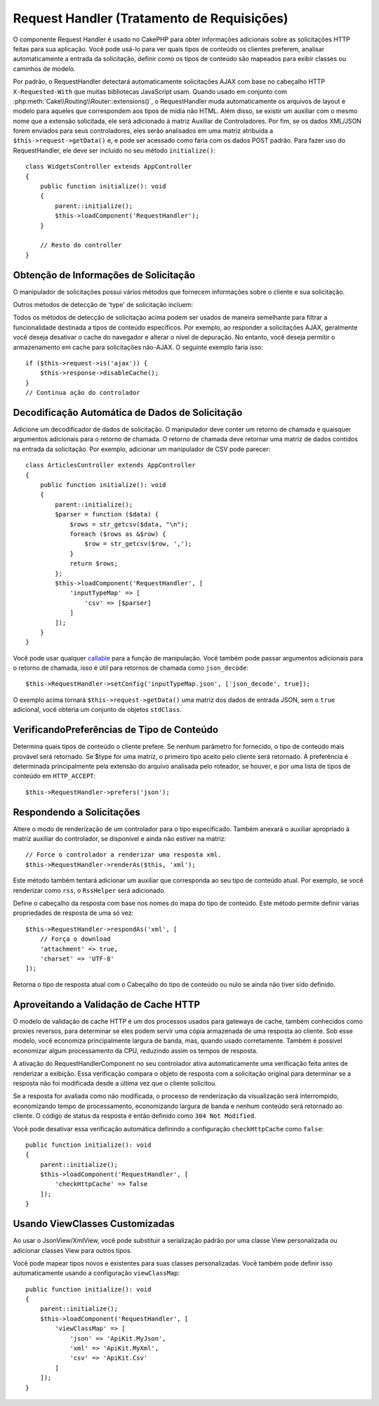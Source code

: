Request Handler (Tratamento de Requisições)
###########################################

.. php:class:: RequestHandlerComponent(ComponentCollection $collection, array $config = [])

O componente Request Handler é usado no CakePHP para obter informações adicionais 
sobre as solicitações HTTP feitas para sua aplicação. Você pode usá-lo para ver quais 
tipos de conteúdo os clientes preferem, analisar automaticamente a entrada da solicitação, 
definir como os tipos de conteúdo são mapeados para exibir classes ou caminhos de modelo.

Por padrão, o RequestHandler detectará automaticamente solicitações AJAX com base no 
cabeçalho HTTP ``X-Requested-With`` que muitas bibliotecas JavaScript usam. Quando usado 
em conjunto com :php:meth:`Cake\\Routing\\Router::extensions()`, o RequestHandler muda 
automaticamente os arquivos de layout e modelo para aqueles que correspondem aos tipos 
de mídia não HTML. Além disso, se existir um auxiliar com o mesmo nome que a extensão 
solicitada, ele será adicionado à matriz Auxiliar de Controladores. Por fim, se os 
dados XML/JSON forem enviados para seus controladores, eles serão analisados em 
uma matriz atribuída a ``$this->request->getData()`` e, e pode ser acessado como 
faria com os dados POST padrão. Para fazer uso do RequestHandler, ele deve ser incluído no 
seu método ``initialize()``::

    class WidgetsController extends AppController
    {
        public function initialize(): void
        {
            parent::initialize();
            $this->loadComponent('RequestHandler');
        }

        // Resto do controller
    }

Obtenção de Informações de Solicitação
======================================

O manipulador de solicitações possui vários métodos que fornecem informações sobre o 
cliente e sua solicitação.

.. php:method:: accepts($type = null)

    $type pode ser uma string, uma matriz ou nulo. Se uma string, ``accept()`` 
    retornará ``true`` se o cliente aceitar o tipo de conteúdo. Se uma matriz 
    for especificada, ``accept()`` retorna ``true`` se qualquer um dos tipos de 
    conteúdo for aceito pelo cliente. Se null, retorna uma matriz dos tipos de 
    conteúdo que o cliente aceita. Por exemplo::

        class ArticlesController extends AppController
        {

            public function initialize(): void
            {
                parent::initialize();
                $this->loadComponent('RequestHandler');
            }

            public function beforeFilter(EventInterface $event)
            {
                if ($this->RequestHandler->accepts('html')) {
                    // Execute o código apenas se o cliente aceitar uma resposta 
                    // HTML (text/html).
                } elseif ($this->RequestHandler->accepts('xml')) {
                    // Executar código somente XML
                }
                if ($this->RequestHandler->accepts(['xml', 'rss', 'atom'])) {
                    // Executa se o cliente aceita qualquer um dos itens acima: XML, RSS 
                    // ou Atom.
                }
            }
        }

Outros métodos de detecção de 'type' de solicitação incluem:

.. php:method:: isXml()

   Retorna ``true`` se a solicitação atual aceitar XML como resposta.

.. php:method:: isRss()

    Retorna ``true`` se a solicitação atual aceitar RSS como resposta.

.. php:method:: isAtom()

    Retorna ``true`` se a chamada atual aceitar uma resposta Atom, caso contrário, false.

.. php:method:: isMobile()

    Retorna ``true`` se a sequência do agente do usuário corresponder a um 
    navegador da Web móvel ou se o cliente aceitar conteúdo WAP. As sequências 
    suportadas do Mobile User Agent são:

    -  Android
    -  AvantGo
    -  BlackBerry
    -  DoCoMo
    -  Fennec
    -  iPad
    -  iPhone
    -  iPod
    -  J2ME
    -  MIDP
    -  NetFront
    -  Nokia
    -  Opera Mini
    -  Opera Mobi
    -  PalmOS
    -  PalmSource
    -  portalmmm
    -  Plucker
    -  ReqwirelessWeb
    -  SonyEricsson
    -  Symbian
    -  UP.Browser
    -  webOS
    -  Windows CE
    -  Windows Phone OS
    -  Xiino

.. php:method:: isWap()

    Retorna ``true`` se o cliente aceitar conteúdo WAP.

Todos os métodos de detecção de solicitação acima podem ser usados de 
maneira semelhante para filtrar a funcionalidade destinada a tipos de 
conteúdo específicos. Por exemplo, ao responder a solicitações AJAX, 
geralmente você deseja desativar o cache do navegador e alterar o nível 
de depuração. No entanto, você deseja permitir o armazenamento em cache 
para solicitações não-AJAX. O seguinte exemplo faria isso::

        if ($this->request->is('ajax')) {
            $this->response->disableCache();
        }
        // Continua ação do controlador

Decodificação Automática de Dados de Solicitação
================================================

Adicione um decodificador de dados de solicitação. O manipulador deve conter 
um retorno de chamada e quaisquer argumentos adicionais para o retorno de 
chamada. O retorno de chamada deve retornar uma matriz de dados contidos na 
entrada da solicitação. Por exemplo, adicionar um manipulador de CSV pode 
parecer::

    class ArticlesController extends AppController
    {
        public function initialize(): void
        {
            parent::initialize();
            $parser = function ($data) {
                $rows = str_getcsv($data, "\n");
                foreach ($rows as &$row) {
                    $row = str_getcsv($row, ',');
                }
                return $rows;
            };
            $this->loadComponent('RequestHandler', [
                'inputTypeMap' => [
                    'csv' => [$parser]
                ]
            ]);
        }
    }

Você pode usar qualquer `callable <http://php.net/callback>`_ para a função 
de manipulação. Você também pode passar argumentos adicionais para o retorno de 
chamada, isso é útil para retornos de chamada como ``json_decode``::

    $this->RequestHandler->setConfig('inputTypeMap.json', ['json_decode', true]);

O exemplo acima tornará ``$this->request->getData()`` uma matriz dos dados de entrada JSON, 
sem o ``true`` adicional, você obteria um conjunto de objetos ``stdClass``.

.. versionchanged:: 3.6.0
    Você deve preferir usar :ref:`body-parser-middleware` em vez de 
    RequestHandlerComponent.

VerificandoPreferências de Tipo de Conteúdo
===========================================

.. php:method:: prefers($type = null)

Determina quais tipos de conteúdo o cliente prefere. Se nenhum parâmetro 
for fornecido, o tipo de conteúdo mais provável será retornado. Se $type
for uma matriz, o primeiro tipo aceito pelo cliente será retornado. A 
preferência é determinada principalmente pela extensão do arquivo analisada 
pelo roteador, se houver, e por uma lista de tipos de conteúdo em ``HTTP_ACCEPT``::

    $this->RequestHandler->prefers('json');

Respondendo a Solicitações
==========================

.. php:method:: renderAs($controller, $type)

Altere o modo de renderização de um controlador para o tipo especificado. 
Também anexará o auxiliar apropriado à matriz auxiliar do controlador, se 
disponível e ainda não estiver na matriz::

    // Force o controlador a renderizar uma resposta xml.
    $this->RequestHandler->renderAs($this, 'xml');

Este método também tentará adicionar um auxiliar que corresponda ao seu tipo de 
conteúdo atual. Por exemplo, se você renderizar como ``rss``, o ``RssHelper`` 
será adicionado.

.. php:method:: respondAs($type, $options)

Define o cabeçalho da resposta com base nos nomes do mapa do tipo de conteúdo. 
Este método permite definir várias propriedades de resposta de uma só vez::

    $this->RequestHandler->respondAs('xml', [
        // Força o download
        'attachment' => true,
        'charset' => 'UTF-8'
    ]);

.. php:method:: responseType()

Retorna o tipo de resposta atual com o Cabeçalho do tipo de conteúdo ou nulo se 
ainda não tiver sido definido.

Aproveitando a Validação de Cache HTTP
======================================

O modelo de validação de cache HTTP é um dos processos usados para gateways de cache, 
também conhecidos como proxies reversos, para determinar se eles podem servir uma cópia 
armazenada de uma resposta ao cliente. Sob esse modelo, você economiza principalmente 
largura de banda, mas, quando usado corretamente. Também é possível economizar algum 
processamento da CPU, reduzindo assim os tempos de resposta.

A ativação do RequestHandlerComponent no seu controlador ativa automaticamente uma 
verificação feita antes de renderizar a exibição. Essa verificação compara o objeto de 
resposta com a solicitação original para determinar se a resposta não foi modificada 
desde a última vez que o cliente solicitou.

Se a resposta for avaliada como não modificada, o processo de renderização da visualização 
será interrompido, economizando tempo de processamento, economizando largura de banda e nenhum 
conteúdo será retornado ao cliente. O código de status da resposta é então definido como ``304 Not Modified``.

Você pode desativar essa verificação automática definindo a configuração ``checkHttpCache`` 
como ``false``::

    public function initialize(): void
    {
        parent::initialize();
        $this->loadComponent('RequestHandler', [
            'checkHttpCache' => false
        ]);
    }

Usando ViewClasses Customizadas
===============================

Ao usar o JsonView/XmlView, você pode substituir a serialização padrão por uma 
classe View personalizada ou adicionar classes View para outros tipos.

Você pode mapear tipos novos e existentes para suas classes personalizadas. Você 
também pode definir isso automaticamente usando a configuração ``viewClassMap``::

    public function initialize(): void
    {
        parent::initialize();
        $this->loadComponent('RequestHandler', [
            'viewClassMap' => [
                'json' => 'ApiKit.MyJson',
                'xml' => 'ApiKit.MyXml',
                'csv' => 'ApiKit.Csv'
            ]
        ]);
    }

.. meta::
    :title lang=pt: Request Handling
    :keywords lang=pt: componente manipulador, bibliotecas javascript, componentes públicos, retornos nulos, dados do modelo, dados de solicitação, tipos de conteúdo, extensões de arquivo, ajax, meth, tipo de conteúdo, matriz, conjunção, cakephp, insight, php
